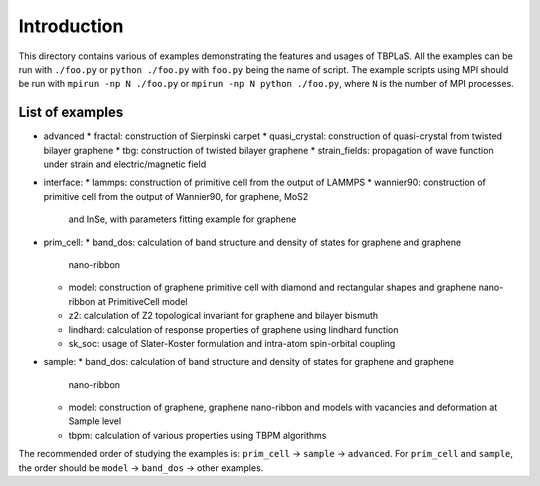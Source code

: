 Introduction
============

This directory contains various of examples demonstrating the features and usages of TBPLaS.
All the examples can be run with ``./foo.py`` or ``python ./foo.py`` with ``foo.py`` being
the name of script. The example scripts using MPI should be run with ``mpirun -np N ./foo.py``
or ``mpirun -np N python ./foo.py``, where ``N`` is the number of MPI processes.


List of examples
----------------

* advanced
  * fractal: construction of Sierpinski carpet
  * quasi_crystal: construction of quasi-crystal from twisted bilayer graphene
  * tbg: construction of twisted bilayer graphene
  * strain_fields: propagation of wave function under strain and electric/magnetic field
* interface:
  * lammps: construction of primitive cell from the output of LAMMPS
  * wannier90: construction of primitive cell from the output of Wannier90, for graphene, MoS2
    and InSe, with parameters fitting example for graphene
* prim_cell:
  * band_dos: calculation of band structure and density of states for graphene and graphene
    nano-ribbon
  * model: construction of graphene primitive cell with diamond and rectangular shapes and
    graphene nano-ribbon at PrimitiveCell model
  * z2: calculation of Z2 topological invariant for graphene and bilayer bismuth
  * lindhard: calculation of response properties of graphene using lindhard function
  * sk_soc: usage of Slater-Koster formulation and intra-atom spin-orbital coupling
* sample:
  * band_dos: calculation of band structure and density of states for graphene and graphene
    nano-ribbon
  * model: construction of graphene, graphene nano-ribbon and models with vacancies and deformation
    at Sample level
  * tbpm: calculation of various properties using TBPM algorithms

The recommended order of studying the examples is: ``prim_cell`` -> ``sample`` -> ``advanced``.
For ``prim_cell`` and ``sample``, the order should be ``model`` -> ``band_dos`` -> other examples.
